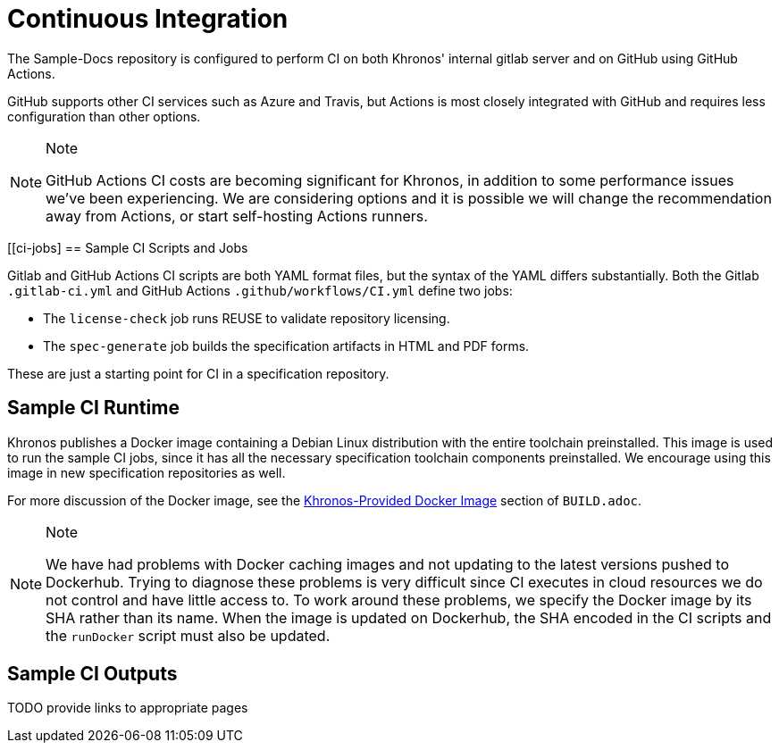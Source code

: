 // Copyright 2024 The Khronos Group Inc.
// SPDX-License-Identifier: CC-BY-4.0

[[ci]]
= Continuous Integration

The Sample-Docs repository is configured to perform CI on both Khronos'
internal gitlab server and on GitHub using GitHub Actions.

GitHub supports other CI services such as Azure and Travis, but
Actions is most closely integrated with GitHub and requires less
configuration than other options.

[NOTE]
.Note
====
GitHub Actions CI costs are becoming significant for Khronos, in addition
to some performance issues we've been experiencing.
We are considering options and it is possible we will change the
recommendation away from Actions, or start self-hosting Actions runners.
====


[[ci-jobs]
== Sample CI Scripts and Jobs

Gitlab and GitHub Actions CI scripts are both YAML format files, but the
syntax of the YAML differs substantially.
Both the Gitlab `.gitlab-ci.yml` and GitHub Actions
`.github/workflows/CI.yml` define two jobs:

  * The `license-check` job runs REUSE to validate repository licensing.
  * The `spec-generate` job builds the specification artifacts in HTML and
    PDF forms.

These are just a starting point for CI in a specification repository.


== Sample CI Runtime

Khronos publishes a Docker image containing a Debian Linux distribution with
the entire toolchain preinstalled.
This image is used to run the sample CI jobs, since it has all the necessary
specification toolchain components preinstalled.
We encourage using this image in new specification repositories as well.

For more discussion of the Docker image, see the
link:{specrepofiles}/BUILD.adoc#depends-docker[Khronos-Provided Docker
Image] section of `BUILD.adoc`.

[NOTE]
.Note
====
We have had problems with Docker caching images and not updating to the
latest versions pushed to Dockerhub.
Trying to diagnose these problems is very difficult since CI executes in
cloud resources we do not control and have little access to.
To work around these problems, we specify the Docker image by its SHA rather
than its name.
When the image is updated on Dockerhub, the SHA encoded in the CI scripts
and the `runDocker` script must also be updated.
====


== Sample CI Outputs

TODO provide links to appropriate pages
